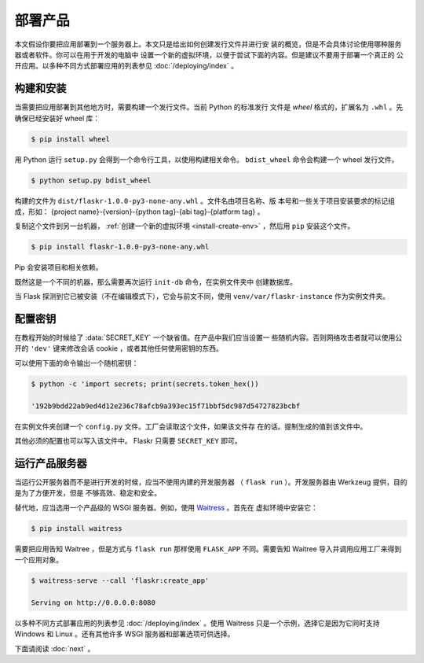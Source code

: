 部署产品
====================

本文假设你要把应用部署到一个服务器上。本文只是给出如何创建发行文件并进行安
装的概览，但是不会具体讨论使用哪种服务器或者软件。你可以在用于开发的电脑中
设置一个新的虚拟环境，以便于尝试下面的内容。但是建议不要用于部署一个真正的
公开应用。以多种不同方式部署应用的列表参见 :doc:`/deploying/index` 。


构建和安装
-----------------

当需要把应用部署到其他地方时，需要构建一个发行文件。当前 Python 的标准发行
文件是 *wheel* 格式的，扩展名为 ``.whl`` 。先确保已经安装好 wheel 库：

.. code-block:: none

    $ pip install wheel

用 Python 运行 ``setup.py`` 会得到一个命令行工具，以使用构建相关命令。
``bdist_wheel`` 命令会构建一个 wheel 发行文件。

.. code-block:: none

    $ python setup.py bdist_wheel

构建的文件为 ``dist/flaskr-1.0.0-py3-none-any.whl`` 。文件名由项目名称、版
本号和一些关于项目安装要求的标记组成，形如：
{project name}-{version}-{python tag}-{abi tag}-{platform tag} 。

复制这个文件到另一台机器， :ref:`创建一个新的虚拟环境 <install-create-env>`
，然后用 ``pip`` 安装这个文件。

.. code-block:: none

    $ pip install flaskr-1.0.0-py3-none-any.whl

Pip 会安装项目和相关依赖。

既然这是一个不同的机器，那么需要再次运行 ``init-db`` 命令，在实例文件夹中
创建数据库。

.. tabs::

   .. group-tab:: Bash

      .. code-block:: text

         $ export FLASK_APP=flaskr
         $ flask init-db

   .. group-tab:: Fish

      .. code-block:: text

         $ set -x FLASK_APP flaskr
         $ flask init-db

   .. group-tab:: CMD

      .. code-block:: text

         > set FLASK_APP=flaskr
         > flask init-db

   .. group-tab:: Powershell

      .. code-block:: text

         > $env:FLASK_APP = "flaskr"
         > flask init-db

当 Flask 探测到它已被安装（不在编辑模式下），它会与前文不同，使用
``venv/var/flaskr-instance`` 作为实例文件夹。


配置密钥
------------------------

在教程开始的时候给了 :data:`SECRET_KEY` 一个缺省值。在产品中我们应当设置一
些随机内容。否则网络攻击者就可以使用公开的 ``'dev'`` 键来修改会话
cookie ，或者其他任何使用密钥的东西。

可以使用下面的命令输出一个随机密钥：

.. code-block:: none

    $ python -c 'import secrets; print(secrets.token_hex())

    '192b9bdd22ab9ed4d12e236c78afcb9a393ec15f71bbf5dc987d54727823bcbf

在实例文件夹创建一个 ``config.py`` 文件。工厂会读取这个文件，如果该文件存
在的话。提制生成的值到该文件中。

.. code-block:: python
    :caption: ``venv/var/flaskr-instance/config.py``

    SECRET_KEY = '192b9bdd22ab9ed4d12e236c78afcb9a393ec15f71bbf5dc987d54727823bcbf'

其他必须的配置也可以写入该文件中。 Flaskr 只需要 ``SECRET_KEY`` 即可。


运行产品服务器
----------------------------

当运行公开服务器而不是进行开发的时候，应当不使用内建的开发服务器
（ ``flask run`` ）。开发服务器由 Werkzeug 提供，目的是为了方便开发，但是
不够高效、稳定和安全。

替代地，应当选用一个产品级的 WSGI 服务器。例如，使用 `Waitress`_ 。首先在
虚拟环境中安装它：

.. code-block:: none

    $ pip install waitress

需要把应用告知 Waitree ，但是方式与 ``flask run`` 那样使用 ``FLASK_APP`` 
不同。需要告知 Waitree 导入并调用应用工厂来得到一个应用对象。

.. code-block:: none

    $ waitress-serve --call 'flaskr:create_app'

    Serving on http://0.0.0.0:8080

以多种不同方式部署应用的列表参见 :doc:`/deploying/index` 。使用 Waitress
只是一个示例，选择它是因为它同时支持 Windows 和 Linux 。还有其他许多 WSGI
服务器和部署选项可供选择。

.. _Waitress: https://docs.pylonsproject.org/projects/waitress/en/stable/

下面请阅读 :doc:`next` 。
